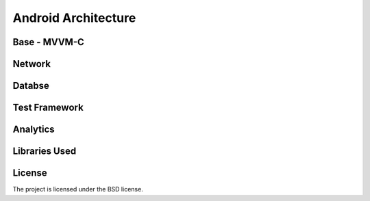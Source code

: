 .. _android-page:
Android Architecture
====================


Base - MVVM-C
-------------

Network
------------

Databse
-------

Test Framework
--------------

Analytics
---------

Libraries Used
--------------

License
-------

The project is licensed under the BSD license.